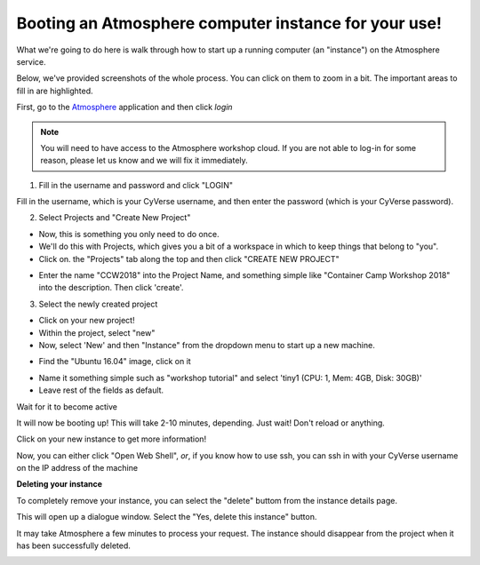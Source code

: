 **Booting an Atmosphere computer instance for your use!**
=========================================================

What we're going to do here is walk through how to start up a running
computer (an "instance") on the Atmosphere service.

Below, we've provided screenshots of the whole process. You can click
on them to zoom in a bit. The important areas to fill in are highlighted.

First, go to the `Atmosphere <https://atmo.cyverse.org/application/images>`_ application and then click `login`

.. Note::

  You will need to have access to the Atmosphere workshop cloud. If you are not able to log-in for some reason, please let us know and we will fix it immediately.

1. Fill in the username and password and click "LOGIN"

Fill in the username, which is your CyVerse username,
and then enter the password (which is your CyVerse password).

|atmo-1|
           
2. Select Projects and "Create New Project"

- Now, this is something you only need to do once.

- We'll do this with Projects, which gives you a bit of a workspace in which to keep things that belong to "you".

- Click on. the "Projects" tab along the top and then click "CREATE NEW PROJECT"

|atmo_cp0|

- Enter the name "CCW2018" into the Project Name, and something simple like "Container Camp Workshop 2018" into the description. Then click 'create'.

|atmo_cp|

3. Select the newly created project

- Click on your new project!
           
- Within the project, select "new"

- Now, select 'New' and then "Instance" from the dropdown menu to start up a new machine.

|atmo_launch0|

- Find the "Ubuntu 16.04" image, click on it

|atmo_launch1|

- Name it something simple such as "workshop tutorial" and select 'tiny1 (CPU: 1, Mem: 4GB, Disk: 30GB)'

- Leave rest of the fields as default.

|atmo_launch|

Wait for it to become active

It will now be booting up! This will take 2-10 minutes, depending.
Just wait! Don't reload or anything.

|atmo-6|

Click on your new instance to get more information!

Now, you can either click "Open Web Shell", *or*, if you know how to use ssh,
you can ssh in with your CyVerse username on the IP address of the machine 

|atmo-7|

**Deleting your instance**

To completely remove your instance, you can select the "delete" buttom from the instance details page. 

This will open up a dialogue window. Select the "Yes, delete this instance" button.

|atmo-8|

It may take Atmosphere a few minutes to process your request. The instance should disappear from the project when it has been successfully deleted. 

|atmo-9|

.. |atmo-1| image:: ../img/atmo-1.png
  :width: 750
  :height: 700

.. |atmo_cp0| image:: ../img/atmo_cp0.png
  :width: 750
  :height: 700

.. |atmo_cp| image:: ../img/atmo_cp.png
  :width: 750
  :height: 700

.. |atmo_launch0| image:: ../img/atmo_launch0.png
  :width: 750
  :height: 700

.. |atmo_launch1| image:: ../img/atmo_launch1.png
  :width: 750
  :height: 700

.. |atmo_launch| image:: ../img/atmo_launch.png
  :width: 750
  :height: 700

.. |atmo-6| image:: ../img/atmo-6.png
  :width: 750
  :height: 700

.. |atmo-7| image:: ../img/atmo-7.png
  :width: 750
  :height: 700

.. |atmo-8| image:: ../img/atmo-8.png
  :width: 750
  :height: 700

.. |atmo-9| image:: ../img/atmo-9.png
  :width: 750
  :height: 700
